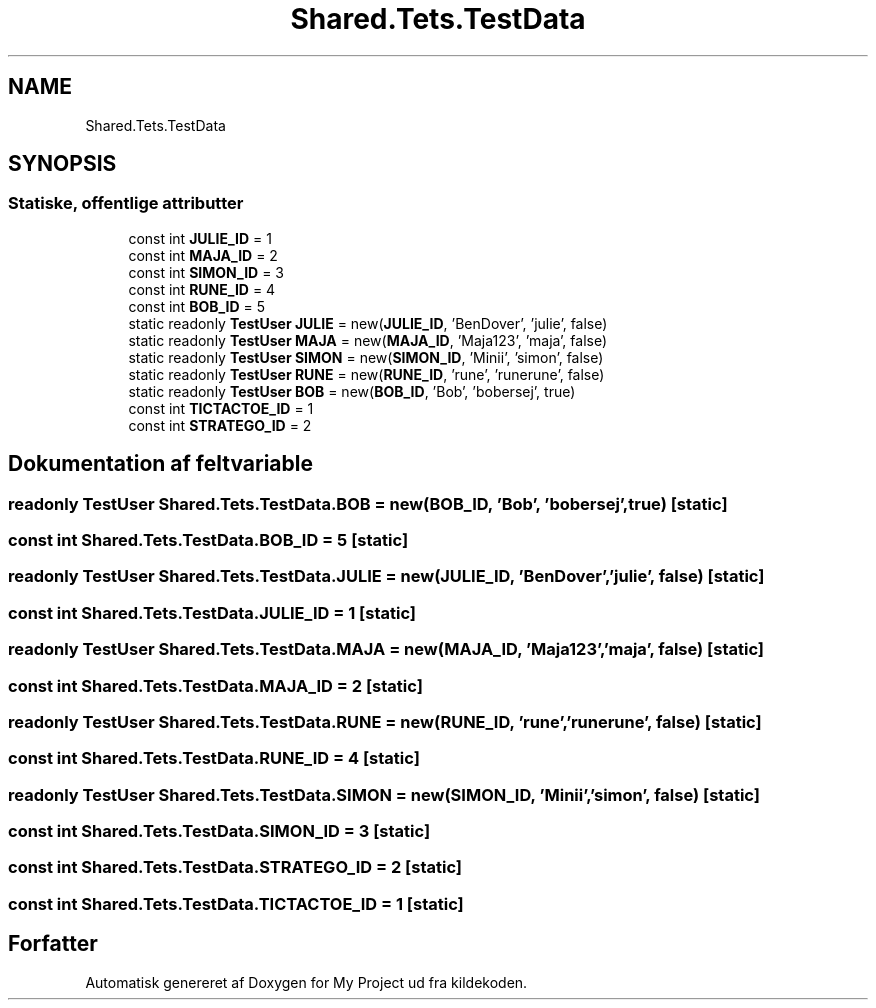 .TH "Shared.Tets.TestData" 3 "My Project" \" -*- nroff -*-
.ad l
.nh
.SH NAME
Shared.Tets.TestData
.SH SYNOPSIS
.br
.PP
.SS "Statiske, offentlige attributter"

.in +1c
.ti -1c
.RI "const int \fBJULIE_ID\fP = 1"
.br
.ti -1c
.RI "const int \fBMAJA_ID\fP = 2"
.br
.ti -1c
.RI "const int \fBSIMON_ID\fP = 3"
.br
.ti -1c
.RI "const int \fBRUNE_ID\fP = 4"
.br
.ti -1c
.RI "const int \fBBOB_ID\fP = 5"
.br
.ti -1c
.RI "static readonly \fBTestUser\fP \fBJULIE\fP = new(\fBJULIE_ID\fP, 'BenDover', 'julie', false)"
.br
.ti -1c
.RI "static readonly \fBTestUser\fP \fBMAJA\fP = new(\fBMAJA_ID\fP, 'Maja123', 'maja', false)"
.br
.ti -1c
.RI "static readonly \fBTestUser\fP \fBSIMON\fP = new(\fBSIMON_ID\fP, 'Minii', 'simon', false)"
.br
.ti -1c
.RI "static readonly \fBTestUser\fP \fBRUNE\fP = new(\fBRUNE_ID\fP, 'rune', 'runerune', false)"
.br
.ti -1c
.RI "static readonly \fBTestUser\fP \fBBOB\fP = new(\fBBOB_ID\fP, 'Bob', 'bobersej', true)"
.br
.ti -1c
.RI "const int \fBTICTACTOE_ID\fP = 1"
.br
.ti -1c
.RI "const int \fBSTRATEGO_ID\fP = 2"
.br
.in -1c
.SH "Dokumentation af feltvariable"
.PP 
.SS "readonly \fBTestUser\fP Shared\&.Tets\&.TestData\&.BOB = new(\fBBOB_ID\fP, 'Bob', 'bobersej', true)\fC [static]\fP"

.SS "const int Shared\&.Tets\&.TestData\&.BOB_ID = 5\fC [static]\fP"

.SS "readonly \fBTestUser\fP Shared\&.Tets\&.TestData\&.JULIE = new(\fBJULIE_ID\fP, 'BenDover', 'julie', false)\fC [static]\fP"

.SS "const int Shared\&.Tets\&.TestData\&.JULIE_ID = 1\fC [static]\fP"

.SS "readonly \fBTestUser\fP Shared\&.Tets\&.TestData\&.MAJA = new(\fBMAJA_ID\fP, 'Maja123', 'maja', false)\fC [static]\fP"

.SS "const int Shared\&.Tets\&.TestData\&.MAJA_ID = 2\fC [static]\fP"

.SS "readonly \fBTestUser\fP Shared\&.Tets\&.TestData\&.RUNE = new(\fBRUNE_ID\fP, 'rune', 'runerune', false)\fC [static]\fP"

.SS "const int Shared\&.Tets\&.TestData\&.RUNE_ID = 4\fC [static]\fP"

.SS "readonly \fBTestUser\fP Shared\&.Tets\&.TestData\&.SIMON = new(\fBSIMON_ID\fP, 'Minii', 'simon', false)\fC [static]\fP"

.SS "const int Shared\&.Tets\&.TestData\&.SIMON_ID = 3\fC [static]\fP"

.SS "const int Shared\&.Tets\&.TestData\&.STRATEGO_ID = 2\fC [static]\fP"

.SS "const int Shared\&.Tets\&.TestData\&.TICTACTOE_ID = 1\fC [static]\fP"


.SH "Forfatter"
.PP 
Automatisk genereret af Doxygen for My Project ud fra kildekoden\&.
